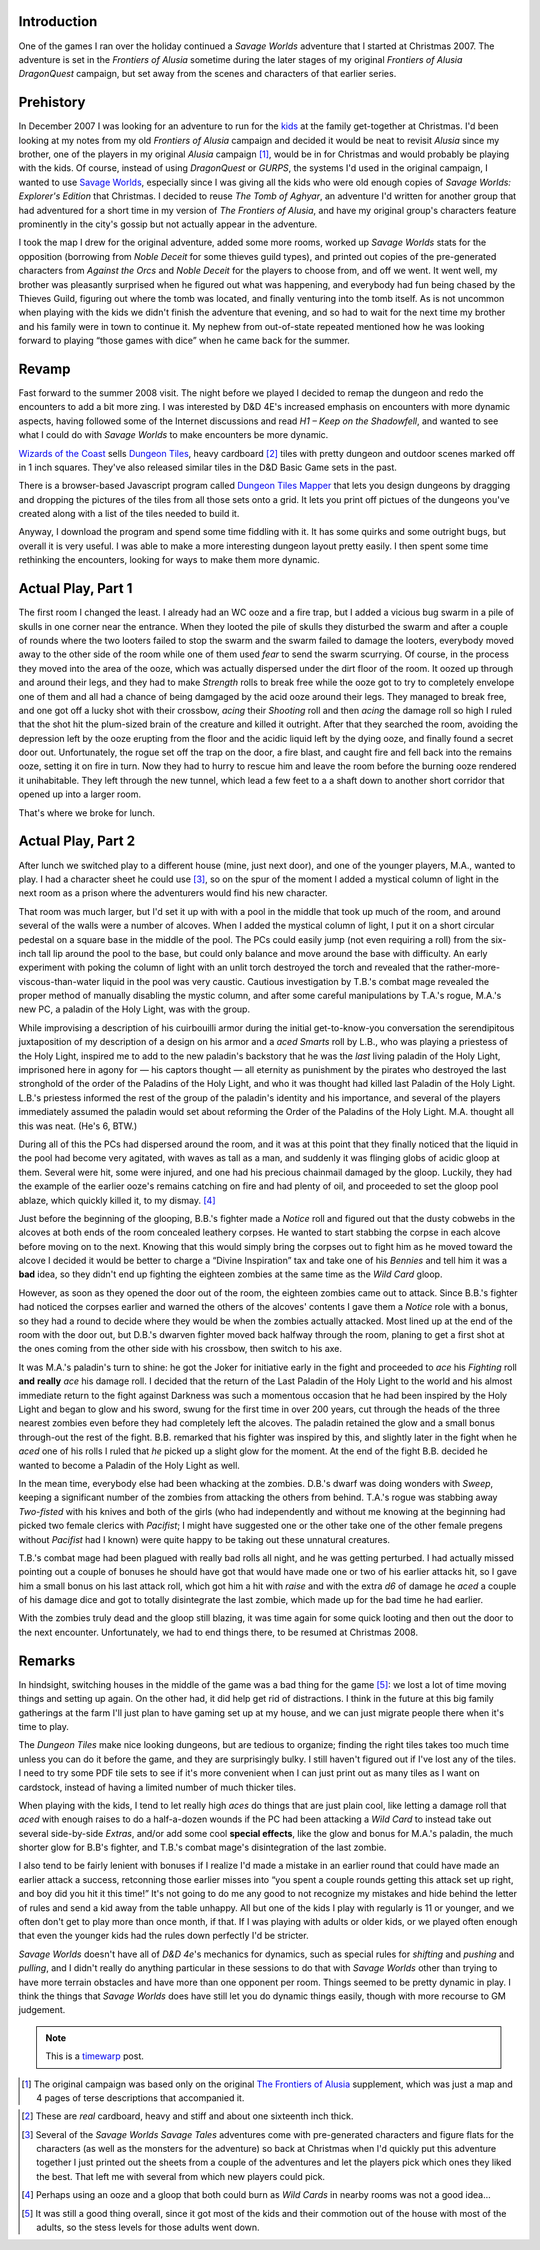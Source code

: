 .. title: Return to Alusia, part 4
.. slug: return-to-alusia-part-4
.. date: 2008-07-04 21:30:00 UTC-05:00
.. tags: savage worlds,rpg,actual-play,timewarp,kids,alusia
.. category: gaming/actual-play/the-kids/alusia
.. link: 
.. description: 
.. type: text


Introduction
============

One of the games I ran over the holiday continued a *Savage Worlds*
adventure that I started at Christmas 2007.  The adventure is set in
the *Frontiers of Alusia* sometime during the later stages of my
original *Frontiers of Alusia* *DragonQuest* campaign, but set away
from the scenes and characters of that earlier series. 

Prehistory
==========

In December 2007 I was looking for an adventure to run for the kids_ at
the family get-together at Christmas.  I'd been looking at my notes
from my old *Frontiers of Alusia* campaign and decided it would be
neat to revisit *Alusia* since my brother, one of the players in my
original *Alusia* campaign [#no-Alusia-supplements]_, would be in for
Christmas and would probably be playing with the kids.  Of course,
instead of using *DragonQuest* or *GURPS*, the systems I'd used in the
original campaign, I wanted to use `Savage Worlds`_, especially since I
was giving all the kids who were old enough copies of *Savage Worlds:
Explorer's Edition* that Christmas.  I decided to reuse *The Tomb
of Aghyar*, an adventure I'd written for another group that had
adventured for a short time in my version of *The Frontiers of
Alusia*, and have my original group's characters feature prominently
in the city's gossip but not actually appear in the adventure.

.. _`Savage Worlds`: http://www.peginc.com/

I took the map I drew for the original adventure, added some more
rooms, worked up *Savage Worlds* stats for the opposition (borrowing
from *Noble Deceit* for some thieves guild types), and printed out
copies of the pre-generated characters from *Against the Orcs* and
*Noble Deceit* for the players to choose from, and off we went.  It
went well, my brother was pleasantly surprised when he figured out
what was happening, and everybody had fun being chased by the Thieves
Guild, figuring out where the tomb was located, and finally venturing
into the tomb itself.  As is not uncommon when playing with the kids
we didn't finish the adventure that evening, and so had to wait for
the next time my brother and his family were in town to continue it.
My nephew from out-of-state repeated mentioned how he was looking
forward to playing “those games with dice” when he came back for the
summer.

Revamp
======

Fast forward to the summer 2008 visit.  The night before we played I
decided to remap the dungeon and redo the encounters to add a bit more
zing.  I was interested by D&D 4E's increased emphasis on encounters
with more dynamic aspects, having followed some of the Internet
discussions and read *H1 – Keep on the Shadowfell*, and wanted to see
what I could do with *Savage Worlds* to make encounters be more
dynamic.

`Wizards of the Coast`__ sells `Dungeon Tiles`__, heavy cardboard
[#real-cardboard]_ tiles with pretty dungeon and outdoor scenes marked
off in 1 inch squares.  They've also released similar tiles in the D&D
Basic Game sets in the past.

__ http://www.wizards.com/
__ http://wizards.com/default.asp?x=products/dndacc/0786943483

There is a browser-based Javascript program called `Dungeon Tiles
Mapper`__ that lets you design dungeons by dragging and dropping the
pictures of the tiles from all those sets onto a grid.  It lets you
print off pictues of the dungeons you've created along with a list of
the tiles needed to build it.

__ http://www.jailoco.net/jai.hordelings/dungeontilesmapper.htm

Anyway, I download the program and spend some time fiddling with it.
It has some quirks and some outright bugs, but overall it is very
useful.  I was able to make a more interesting dungeon layout pretty
easily.  I then spent some time rethinking the encounters, looking for
ways to make them more dynamic.

Actual Play, Part 1
===================

The first room I changed the least.  I already had an WC ooze and a
fire trap, but I added a vicious bug swarm in a pile of skulls in one
corner near the entrance.  When they looted the pile of skulls they
disturbed the swarm and after a couple of rounds where the two looters
failed to stop the swarm and the swarm failed to damage the looters,
everybody moved away to the other side of the room while one of them
used *fear* to send the swarm scurrying.  Of course, in the process
they moved into the area of the ooze, which was actually dispersed
under the dirt floor of the room.  It oozed up through and around
their legs, and they had to make *Strength* rolls to break free while
the ooze got to try to completely envelope one of them and all had a
chance of being damgaged by the acid ooze around their legs.  They
managed to break free, and one got off a lucky shot with their
crossbow, *acing* their *Shooting* roll and then *acing* the damage
roll so high I ruled that the shot hit the plum-sized brain of the
creature and killed it outright.  After that they searched the room,
avoiding the depression left by the ooze erupting from the floor and
the acidic liquid left by the dying ooze, and finally found a secret
door out.  Unfortunately, the rogue set off the trap on the door, a
fire blast, and caught fire and fell back into the remains ooze,
setting it on fire in turn.  Now they had to hurry to rescue him and
leave the room before the burning ooze rendered it unihabitable.  They
left through the new tunnel, which lead a few feet to a a shaft down
to another short corridor that opened up into a larger room.

That's where we broke for lunch.  

Actual Play, Part 2
===================

After lunch we switched play to a different house (mine, just next
door), and one of the younger players, M.A., wanted to play.  I had a
character sheet he could use [#spare-sheets]_, so on the spur of the
moment I added a mystical column of light in the next room as a prison
where the adventurers would find his new character.

That room was much larger, but I'd set it up with with a pool in the
middle that took up much of the room, and around several of the walls
were a number of alcoves.  When I added the mystical column of light,
I put it on a short circular pedestal on a square base in the middle
of the pool.  The PCs could easily jump (not even requiring a roll)
from the six-inch tall lip around the pool to the base, but could only
balance and move around the base with difficulty.  An early experiment
with poking the column of light with an unlit torch destroyed the
torch and revealed that the rather-more-viscous-than-water liquid in
the pool was very caustic.  Cautious investigation by T.B.'s combat mage
revealed the proper method of manually disabling the mystic column,
and after some careful manipulations by T.A.'s rogue, M.A.'s new PC, a
paladin of the Holy Light, was with the group.

While improvising a description of his _`cuirbouilli armor` during the
initial get-to-know-you conversation the serendipitous juxtaposition
of my description of a design on his armor and a *aced* *Smarts* roll
by L.B., who was playing a priestess of the Holy Light, inspired me to
add to the new paladin's backstory that he was the *last* living
paladin of the Holy Light, imprisoned here in agony for — his captors
thought — all eternity as punishment by the pirates who destroyed the
last stronghold of the order of the Paladins of the Holy Light, and
who it was thought had killed last Paladin of the Holy Light.  L.B.'s
priestess informed the rest of the group of the paladin's identity and
his importance, and several of the players immediately assumed the
paladin would set about reforming the Order of the Paladins of the
Holy Light.  M.A. thought all this was neat.  (He's 6, BTW.)

During all of this the PCs had dispersed around the room, and it was
at this point that they finally noticed that the liquid in the pool
had become very agitated, with waves as tall as a man, and suddenly it
was flinging globs of acidic gloop at them.  Several were hit, some
were injured, and one had his precious chainmail damaged by the gloop.
Luckily, they had the example of the earlier ooze's remains catching
on fire and had plenty of oil, and proceeded to set the gloop pool
ablaze, which quickly killed it, to my dismay. [#ooze-wc]_

Just before the beginning of the glooping, B.B.'s fighter made a
*Notice* roll and figured out that the dusty cobwebs in the alcoves at
both ends of the room concealed leathery corpses.  He wanted to start
stabbing the corpse in each alcove before moving on to the next.
Knowing that this would simply bring the corpses out to fight him as
he moved toward the alcove I decided it would be better to charge a
“Divine Inspiration” tax and take one of his *Bennies* and tell him it
was a **bad** idea, so they didn't end up fighting the eighteen
zombies at the same time as the *Wild Card* gloop.

However, as soon as they opened the door out of the room, the eighteen
zombies came out to attack.  Since B.B.'s fighter had noticed the
corpses earlier and warned the others of the alcoves' contents I gave
them a *Notice* role with a bonus, so they had a round to decide where
they would be when the zombies actually attacked.  Most lined up at
the end of the room with the door out, but D.B.'s dwarven fighter
moved back halfway through the room, planing to get a first shot at
the ones coming from the other side with his crossbow, then switch to
his axe.

It was M.A.'s paladin's turn to shine: he got the Joker for initiative
early in the fight and proceeded to *ace* his *Fighting* roll **and**
**really** *ace* his damage roll.  I decided that the return of the
Last Paladin of the Holy Light to the world and his almost immediate
return to the fight against Darkness was such a momentous occasion
that he had been inspired by the Holy Light and began to glow and his
sword, swung for the first time in over 200 years, cut through the
heads of the three nearest zombies even before they had completely
left the alcoves.  The paladin retained the glow and a small bonus
through-out the rest of the fight.  B.B. remarked that his fighter was
inspired by this, and slightly later in the fight when he *aced* one
of his rolls I ruled that *he* picked up a slight glow for the moment.
At the end of the fight B.B. decided he wanted to become a Paladin of
the Holy Light as well.

In the mean time, everybody else had been whacking at the zombies.
D.B.'s dwarf was doing wonders with *Sweep*, keeping a significant
number of the zombies from attacking the others from behind.  T.A.'s
rogue was stabbing away *Two-fisted* with his knives and both of the
girls (who had independently and without me knowing at the beginning
had picked two female clerics with *Pacifist*; I might have suggested
one or the other take one of the other female pregens without
*Pacifist* had I known) were quite happy to be taking out these
unnatural creatures.

T.B.'s combat mage had been plagued with really bad rolls all night,
and he was getting perturbed.  I had actually missed pointing out a
couple of bonuses he should have got that would have made one or two
of his earlier attacks hit, so I gave him a small bonus on his last
attack roll, which got him a hit with *raise* and with the extra *d6*
of damage he *aced* a couple of his damage dice and got to totally
disintegrate the last zombie, which made up for the bad time he had
earlier.

With the zombies truly dead and the gloop still blazing, it was time
again for some quick looting and then out the door to the next
encounter.  Unfortunately, we had to end things there, to be resumed
at Christmas 2008.

Remarks
=======

In hindsight, switching houses in the middle of the game was a bad
thing for the game [#good-overall]_: we lost a lot of time moving
things and setting up again.  On the other had, it did help get rid of
distractions.  I think in the future at this big family gatherings at
the farm I'll just plan to have gaming set up at my house, and we can
just migrate people there when it's time to play.

The *Dungeon Tiles* make nice looking dungeons, but are tedious to
organize; finding the right tiles takes too much time unless you can
do it before the game, and they are surprisingly bulky.  I still
haven't figured out if I've lost any of the tiles.  I need to try some
PDF tile sets to see if it's more convenient when I can just print out
as many tiles as I want on cardstock, instead of having a limited
number of much thicker tiles.

When playing with the kids, I tend to let really high *aces* do things
that are just plain cool, like letting a damage roll that *aced* with
enough raises to do a half-a-dozen wounds if the PC had been attacking
a *Wild Card* to instead take out several side-by-side *Extras*, and/or
add some cool **special effects**, like the glow and bonus for M.A.'s
paladin, the much shorter glow for B.B's fighter, and T.B.'s combat
mage's disintegration of the last zombie.

I also tend to be fairly lenient with bonuses if I realize I'd made a
mistake in an earlier round that could have made an earlier attack a
success, retconning those earlier misses into “you spent a couple
rounds getting this attack set up right, and boy did you hit it this
time!”  It's not going to do me any good to not recognize my mistakes
and hide behind the letter of rules and send a kid away from the table
unhappy.  All but one of the kids I play with regularly is 11 or
younger, and we often don't get to play more than once month, if that.
If I was playing with adults or older kids, or we played often enough
that even the younger kids had the rules down perfectly I'd be
stricter.

*Savage Worlds* doesn't have all of *D&D 4e*'s mechanics for dynamics,
such as special rules for *shifting* and *pushing* and *pulling*, and
I didn't really do anything particular in these sessions to do that
with *Savage Worlds* other than trying to have more terrain obstacles
and have more than one opponent per room.  Things seemed to be pretty
dynamic in play.  I think the things that *Savage Worlds* does have
still let you do dynamic things easily, though with more recourse to
GM judgement.

.. Note:: This is a timewarp_ post.

.. [#no-Alusia-supplements] The original campaign was based only on
   the original `The Frontiers of Alusia`_  supplement, which was just
   a map and 4 pages of terse descriptions that accompanied
   it.

.. _`The Frontiers of Alusia`: link://slug/dragonquest-and-i#frontiers-of-alusia-adventure-map

.. [#real-cardboard] These are *real* cardboard, heavy and stiff and
   about one sixteenth inch thick.

.. [#spare-sheets] Several of the *Savage Worlds* *Savage Tales*
   adventures come with pre-generated characters and figure flats for
   the characters (as well as the monsters for the adventure) so back
   at Christmas when I'd quickly put this adventure together I just
   printed out the sheets from a couple of the adventures and let the
   players pick which ones they liked the best.  That left me with
   several from which new players could pick.

.. [#ooze-wc] Perhaps using an ooze and a gloop that both could burn
   as *Wild Cards* in nearby rooms was not a good idea...

.. [#good-overall] It was still a good thing overall, since it got
   most of the kids and their commotion out of the house with most of
   the adults, so the stess levels for those adults went down.

.. _kids: link://category/gaming/actual-play/the-kids

.. _timewarp: link://slug/new-blog-first-post
